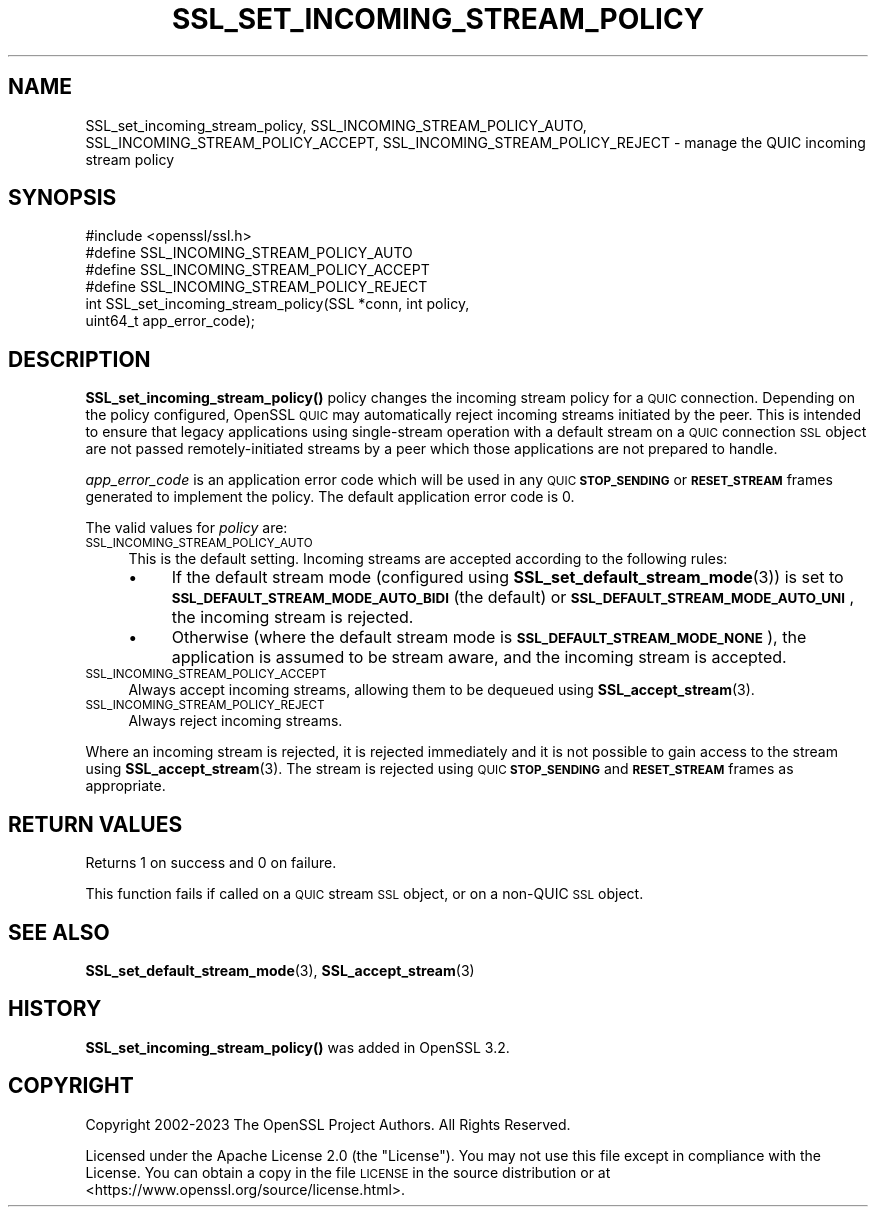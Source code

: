 .\" Automatically generated by Pod::Man 4.11 (Pod::Simple 3.35)
.\"
.\" Standard preamble:
.\" ========================================================================
.de Sp \" Vertical space (when we can't use .PP)
.if t .sp .5v
.if n .sp
..
.de Vb \" Begin verbatim text
.ft CW
.nf
.ne \\$1
..
.de Ve \" End verbatim text
.ft R
.fi
..
.\" Set up some character translations and predefined strings.  \*(-- will
.\" give an unbreakable dash, \*(PI will give pi, \*(L" will give a left
.\" double quote, and \*(R" will give a right double quote.  \*(C+ will
.\" give a nicer C++.  Capital omega is used to do unbreakable dashes and
.\" therefore won't be available.  \*(C` and \*(C' expand to `' in nroff,
.\" nothing in troff, for use with C<>.
.tr \(*W-
.ds C+ C\v'-.1v'\h'-1p'\s-2+\h'-1p'+\s0\v'.1v'\h'-1p'
.ie n \{\
.    ds -- \(*W-
.    ds PI pi
.    if (\n(.H=4u)&(1m=24u) .ds -- \(*W\h'-12u'\(*W\h'-12u'-\" diablo 10 pitch
.    if (\n(.H=4u)&(1m=20u) .ds -- \(*W\h'-12u'\(*W\h'-8u'-\"  diablo 12 pitch
.    ds L" ""
.    ds R" ""
.    ds C` ""
.    ds C' ""
'br\}
.el\{\
.    ds -- \|\(em\|
.    ds PI \(*p
.    ds L" ``
.    ds R" ''
.    ds C`
.    ds C'
'br\}
.\"
.\" Escape single quotes in literal strings from groff's Unicode transform.
.ie \n(.g .ds Aq \(aq
.el       .ds Aq '
.\"
.\" If the F register is >0, we'll generate index entries on stderr for
.\" titles (.TH), headers (.SH), subsections (.SS), items (.Ip), and index
.\" entries marked with X<> in POD.  Of course, you'll have to process the
.\" output yourself in some meaningful fashion.
.\"
.\" Avoid warning from groff about undefined register 'F'.
.de IX
..
.nr rF 0
.if \n(.g .if rF .nr rF 1
.if (\n(rF:(\n(.g==0)) \{\
.    if \nF \{\
.        de IX
.        tm Index:\\$1\t\\n%\t"\\$2"
..
.        if !\nF==2 \{\
.            nr % 0
.            nr F 2
.        \}
.    \}
.\}
.rr rF
.\"
.\" Accent mark definitions (@(#)ms.acc 1.5 88/02/08 SMI; from UCB 4.2).
.\" Fear.  Run.  Save yourself.  No user-serviceable parts.
.    \" fudge factors for nroff and troff
.if n \{\
.    ds #H 0
.    ds #V .8m
.    ds #F .3m
.    ds #[ \f1
.    ds #] \fP
.\}
.if t \{\
.    ds #H ((1u-(\\\\n(.fu%2u))*.13m)
.    ds #V .6m
.    ds #F 0
.    ds #[ \&
.    ds #] \&
.\}
.    \" simple accents for nroff and troff
.if n \{\
.    ds ' \&
.    ds ` \&
.    ds ^ \&
.    ds , \&
.    ds ~ ~
.    ds /
.\}
.if t \{\
.    ds ' \\k:\h'-(\\n(.wu*8/10-\*(#H)'\'\h"|\\n:u"
.    ds ` \\k:\h'-(\\n(.wu*8/10-\*(#H)'\`\h'|\\n:u'
.    ds ^ \\k:\h'-(\\n(.wu*10/11-\*(#H)'^\h'|\\n:u'
.    ds , \\k:\h'-(\\n(.wu*8/10)',\h'|\\n:u'
.    ds ~ \\k:\h'-(\\n(.wu-\*(#H-.1m)'~\h'|\\n:u'
.    ds / \\k:\h'-(\\n(.wu*8/10-\*(#H)'\z\(sl\h'|\\n:u'
.\}
.    \" troff and (daisy-wheel) nroff accents
.ds : \\k:\h'-(\\n(.wu*8/10-\*(#H+.1m+\*(#F)'\v'-\*(#V'\z.\h'.2m+\*(#F'.\h'|\\n:u'\v'\*(#V'
.ds 8 \h'\*(#H'\(*b\h'-\*(#H'
.ds o \\k:\h'-(\\n(.wu+\w'\(de'u-\*(#H)/2u'\v'-.3n'\*(#[\z\(de\v'.3n'\h'|\\n:u'\*(#]
.ds d- \h'\*(#H'\(pd\h'-\w'~'u'\v'-.25m'\f2\(hy\fP\v'.25m'\h'-\*(#H'
.ds D- D\\k:\h'-\w'D'u'\v'-.11m'\z\(hy\v'.11m'\h'|\\n:u'
.ds th \*(#[\v'.3m'\s+1I\s-1\v'-.3m'\h'-(\w'I'u*2/3)'\s-1o\s+1\*(#]
.ds Th \*(#[\s+2I\s-2\h'-\w'I'u*3/5'\v'-.3m'o\v'.3m'\*(#]
.ds ae a\h'-(\w'a'u*4/10)'e
.ds Ae A\h'-(\w'A'u*4/10)'E
.    \" corrections for vroff
.if v .ds ~ \\k:\h'-(\\n(.wu*9/10-\*(#H)'\s-2\u~\d\s+2\h'|\\n:u'
.if v .ds ^ \\k:\h'-(\\n(.wu*10/11-\*(#H)'\v'-.4m'^\v'.4m'\h'|\\n:u'
.    \" for low resolution devices (crt and lpr)
.if \n(.H>23 .if \n(.V>19 \
\{\
.    ds : e
.    ds 8 ss
.    ds o a
.    ds d- d\h'-1'\(ga
.    ds D- D\h'-1'\(hy
.    ds th \o'bp'
.    ds Th \o'LP'
.    ds ae ae
.    ds Ae AE
.\}
.rm #[ #] #H #V #F C
.\" ========================================================================
.\"
.IX Title "SSL_SET_INCOMING_STREAM_POLICY 3ossl"
.TH SSL_SET_INCOMING_STREAM_POLICY 3ossl "2024-06-04" "3.3.1" "OpenSSL"
.\" For nroff, turn off justification.  Always turn off hyphenation; it makes
.\" way too many mistakes in technical documents.
.if n .ad l
.nh
.SH "NAME"
SSL_set_incoming_stream_policy, SSL_INCOMING_STREAM_POLICY_AUTO,
SSL_INCOMING_STREAM_POLICY_ACCEPT,
SSL_INCOMING_STREAM_POLICY_REJECT \- manage the QUIC incoming stream
policy
.SH "SYNOPSIS"
.IX Header "SYNOPSIS"
.Vb 1
\& #include <openssl/ssl.h>
\&
\& #define SSL_INCOMING_STREAM_POLICY_AUTO
\& #define SSL_INCOMING_STREAM_POLICY_ACCEPT
\& #define SSL_INCOMING_STREAM_POLICY_REJECT
\&
\& int SSL_set_incoming_stream_policy(SSL *conn, int policy,
\&                                           uint64_t app_error_code);
.Ve
.SH "DESCRIPTION"
.IX Header "DESCRIPTION"
\&\fBSSL_set_incoming_stream_policy()\fR policy changes the incoming stream policy for a
\&\s-1QUIC\s0 connection. Depending on the policy configured, OpenSSL \s-1QUIC\s0 may
automatically reject incoming streams initiated by the peer. This is intended to
ensure that legacy applications using single-stream operation with a default
stream on a \s-1QUIC\s0 connection \s-1SSL\s0 object are not passed remotely-initiated streams
by a peer which those applications are not prepared to handle.
.PP
\&\fIapp_error_code\fR is an application error code which will be used in any \s-1QUIC\s0
\&\fB\s-1STOP_SENDING\s0\fR or \fB\s-1RESET_STREAM\s0\fR frames generated to implement the policy. The
default application error code is 0.
.PP
The valid values for \fIpolicy\fR are:
.IP "\s-1SSL_INCOMING_STREAM_POLICY_AUTO\s0" 4
.IX Item "SSL_INCOMING_STREAM_POLICY_AUTO"
This is the default setting. Incoming streams are accepted according to the
following rules:
.RS 4
.IP "\(bu" 4
If the default stream mode (configured using \fBSSL_set_default_stream_mode\fR\|(3))
is set to \fB\s-1SSL_DEFAULT_STREAM_MODE_AUTO_BIDI\s0\fR (the default) or
\&\fB\s-1SSL_DEFAULT_STREAM_MODE_AUTO_UNI\s0\fR, the incoming stream is rejected.
.IP "\(bu" 4
Otherwise (where the default stream mode is \fB\s-1SSL_DEFAULT_STREAM_MODE_NONE\s0\fR),
the application is assumed to be stream aware, and the incoming stream is
accepted.
.RE
.RS 4
.RE
.IP "\s-1SSL_INCOMING_STREAM_POLICY_ACCEPT\s0" 4
.IX Item "SSL_INCOMING_STREAM_POLICY_ACCEPT"
Always accept incoming streams, allowing them to be dequeued using
\&\fBSSL_accept_stream\fR\|(3).
.IP "\s-1SSL_INCOMING_STREAM_POLICY_REJECT\s0" 4
.IX Item "SSL_INCOMING_STREAM_POLICY_REJECT"
Always reject incoming streams.
.PP
Where an incoming stream is rejected, it is rejected immediately and it is not
possible to gain access to the stream using \fBSSL_accept_stream\fR\|(3). The stream
is rejected using \s-1QUIC\s0 \fB\s-1STOP_SENDING\s0\fR and \fB\s-1RESET_STREAM\s0\fR frames as
appropriate.
.SH "RETURN VALUES"
.IX Header "RETURN VALUES"
Returns 1 on success and 0 on failure.
.PP
This function fails if called on a \s-1QUIC\s0 stream \s-1SSL\s0 object, or on a non-QUIC \s-1SSL\s0
object.
.SH "SEE ALSO"
.IX Header "SEE ALSO"
\&\fBSSL_set_default_stream_mode\fR\|(3), \fBSSL_accept_stream\fR\|(3)
.SH "HISTORY"
.IX Header "HISTORY"
\&\fBSSL_set_incoming_stream_policy()\fR was added in OpenSSL 3.2.
.SH "COPYRIGHT"
.IX Header "COPYRIGHT"
Copyright 2002\-2023 The OpenSSL Project Authors. All Rights Reserved.
.PP
Licensed under the Apache License 2.0 (the \*(L"License\*(R").  You may not use
this file except in compliance with the License.  You can obtain a copy
in the file \s-1LICENSE\s0 in the source distribution or at
<https://www.openssl.org/source/license.html>.
